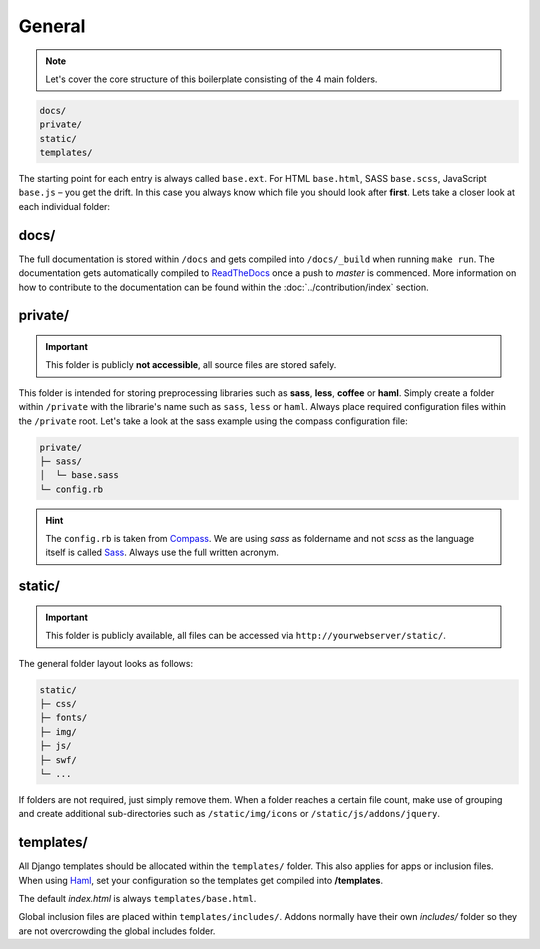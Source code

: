 General
=======

.. note::

    Let's cover the core structure of this boilerplate consisting of the 4 main folders.

.. code-block:: text

    docs/
    private/
    static/
    templates/

The starting point for each entry is always called ``base.ext``. For HTML ``base.html``, SASS ``base.scss``, JavaScript
``base.js`` – you get the drift. In this case you always know which file you should look after **first**.
Lets take a closer look at each individual folder:


docs/
-----

The full documentation is stored within ``/docs`` and gets compiled into ``/docs/_build`` when running ``make run``.
The documentation gets automatically compiled to `ReadTheDocs
<https://aldryn-boilerplate-bootstrap3.readthedocs.org/en/latest/>`_ once a push to *master* is commenced.
More information on how to contribute to the documentation can be found within the :doc:`../contribution/index` section.


private/
--------

.. important::
    This folder is publicly **not accessible**, all source files are stored safely.

This folder is intended for storing preprocessing libraries such as **sass**, **less**, **coffee** or **haml**.
Simply create a folder within ``/private`` with the librarie's name such as ``sass``, ``less`` or ``haml``.
Always place required configuration files within the ``/private`` root. Let's take a look at the sass example using
the compass configuration file:

.. code-block:: text

    private/
    ├─ sass/
    │  └─ base.sass
    └─ config.rb

.. hint::
   The ``config.rb`` is taken from `Compass <http://compass-style.org/>`_. We are using *sass* as foldername and not
   *scss* as the language itself is called `Sass <http://sass-lang.com/>`_. Always use the full written acronym.


static/
-------

.. important::
    This folder is publicly available, all files can be accessed via ``http://yourwebserver/static/``.

The general folder layout looks as follows:

.. code-block:: text

    static/
    ├─ css/
    ├─ fonts/
    ├─ img/
    ├─ js/
    ├─ swf/
    └─ ...

If folders are not required, just simply remove them. When a folder reaches a certain file count, make use of grouping
and create additional sub-directories such as ``/static/img/icons`` or ``/static/js/addons/jquery``.


templates/
----------

All Django templates should be allocated within the ``templates/`` folder. This also applies for apps or inclusion
files. When using `Haml <http://haml.info/>`_, set your configuration so the templates get compiled into
**/templates**.

The default *index.html* is always ``templates/base.html``.

Global inclusion files are placed within ``templates/includes/``. Addons normally have their own *includes/* folder
so they are not overcrowding the global includes folder.
